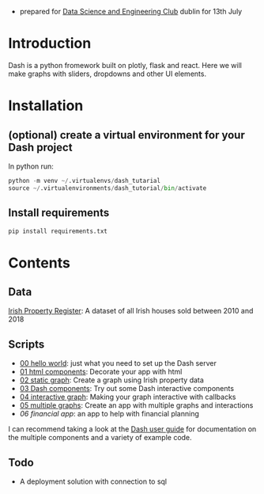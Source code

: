 - prepared for [[https://www.meetup.com/Data-Science-and-Engineering-Club/events/262612917/][Data Science and Engineering Club]] dublin for 13th July

* Introduction
  Dash is a python fromework built on plotly, flask and react. Here we will make graphs with sliders, dropdowns and other UI elements.
* Installation
** (optional) create a virtual environment for your Dash project
In python run:
#+begin_src python
python -m venv ~/.virtualenvs/dash_tutarial
source ~/.virtualenvironments/dash_tutorial/bin/activate
#+end_src
** Install requirements
#+begin_src bash
pip install requirements.txt
#+end_src
* Contents
** Data
   [[https://raw.githubusercontent.com/benjaminsuarez/sklearn_workshop/master/PPR-ALL.csv][Irish Property Register]]: A dataset of all Irish houses sold between 2010 and 2018
** Scripts
   - [[https://github.com/benjaminsuarez/dash-tutorial/blob/master/00_hello_world.py][00 hello world]]: just what you need to set up the Dash server
   - [[https://github.com/benjaminsuarez/dash-tutorial/blob/master/01_html_components.py][01 html components]]: Decorate your app with html
   - [[https://github.com/benjaminsuarez/dash-tutorial/blob/master/02_static_graph.py][02 static graph]]: Create a graph using Irish property data
   - [[https://github.com/benjaminsuarez/dash-tutorial/blob/master/03_dash_components.py][03 Dash components]]: Try out some Dash interactive components
   - [[https://github.com/benjaminsuarez/dash-tutorial/blob/master/04_interactive_graph.py][04 interactive graph]]: Making your graph interactive with callbacks
   - [[https://github.com/benjaminsuarez/dash-tutorial/blob/master/05_multiple_graphs.py][05 multiple graphs]]: Create an app with multiple graphs and interactions
   - [[ https://github.com/benjaminsuarez/dash-tutorial/blob/master/06_financial_app.py][06 financial app]]: an app to help with financial planning
I can recommend taking a look at the [[http://dash-docs.herokuapp.com/][Dash user guide]] for documentation on the multiple components and a variety of example code.
** Todo
   - A deployment solution with connection to sql
